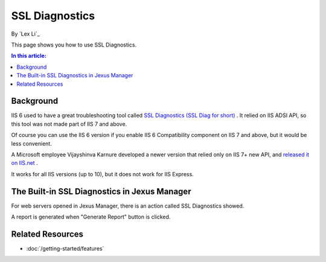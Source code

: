 SSL Diagnostics
===============

By `Lex Li`_

This page shows you how to use SSL Diagnostics.

.. contents:: In this article:
  :local:
  :depth: 1

Background
----------
IIS 6 used to have a great troubleshooting tool called `SSL Diagnostics (SSL Diag for short) <https://technet.microsoft.com/en-us/library/cc780913(v=ws.10).aspx>`_ . 
It relied on IIS ADSI API, so this tool was not made part of IIS 7 and above.

Of course you can use the IIS 6 version if you enable IIS 6 Compatibility component on IIS 7 and above, but it would be less convenient.

A Microsoft employee Vijayshinva Karnure developed a newer version that relied only on IIS 7+ new API, 
and `released it on IIS.net <https://www.iis.net/downloads/community/2009/09/ssl-diagnostics-tool-for-iis-7>`_ .

It works for all IIS versions (up to 10), but it does not work for IIS Express.

The Built-in SSL Diagnostics in Jexus Manager
---------------------------------------------
For web servers opened in Jexus Manager, there is an action called SSL Diagnostics showed.

.. image:: _static/ssl_diag.png

A report is generated when "Generate Report" button is clicked.

.. image:: _static/ssl_report.png

Related Resources
-----------------

- :doc:`/getting-started/features`
